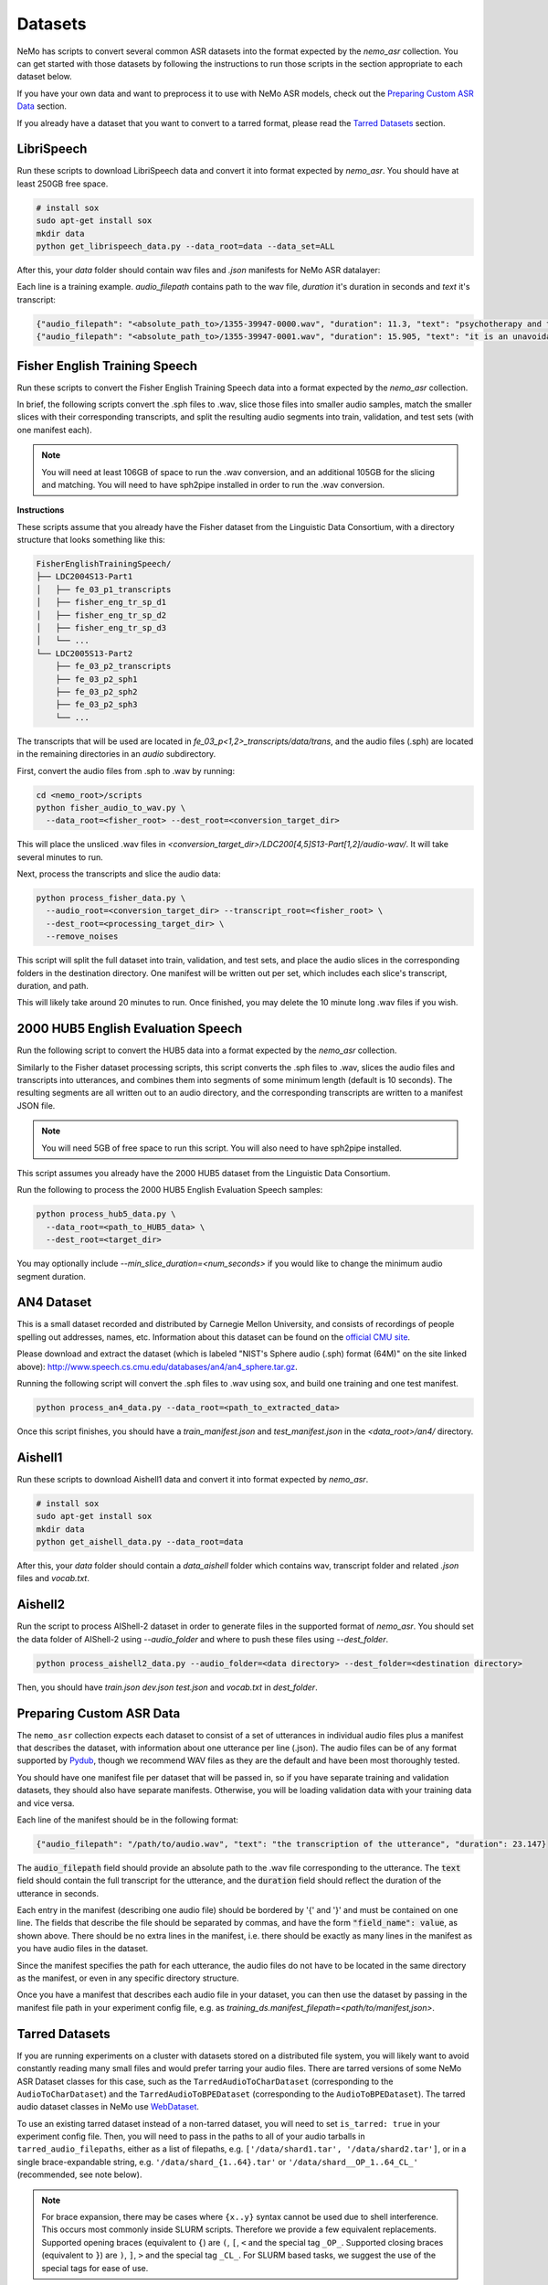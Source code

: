 Datasets
========

NeMo has scripts to convert several common ASR datasets into the format expected by the `nemo_asr` collection.
You can get started with those datasets by following the instructions to run those scripts in the section appropriate to each dataset below.

If you have your own data and want to preprocess it to use with NeMo ASR models, check out the `Preparing Custom ASR Data`_ section.

If you already have a dataset that you want to convert to a tarred format, please read the `Tarred Datasets`_ section.

.. _LibriSpeech_dataset:

LibriSpeech
-----------

Run these scripts to download LibriSpeech data and convert it into format expected by `nemo_asr`.
You should have at least 250GB free space.

.. code-block:: bash

    # install sox
    sudo apt-get install sox
    mkdir data
    python get_librispeech_data.py --data_root=data --data_set=ALL

After this, your `data` folder should contain wav files and `.json` manifests for NeMo ASR datalayer:


Each line is a training example. `audio_filepath` contains path to the wav file, `duration` it's duration in seconds and `text` it's transcript:

.. code-block:: json

    {"audio_filepath": "<absolute_path_to>/1355-39947-0000.wav", "duration": 11.3, "text": "psychotherapy and the community both the physician and the patient find their place in the community the life interests of which are superior to the interests of the individual"}
    {"audio_filepath": "<absolute_path_to>/1355-39947-0001.wav", "duration": 15.905, "text": "it is an unavoidable question how far from the higher point of view of the social mind the psychotherapeutic efforts should be encouraged or suppressed are there any conditions which suggest suspicion of or direct opposition to such curative work"}

Fisher English Training Speech
------------------------------

Run these scripts to convert the Fisher English Training Speech data into a format expected by the `nemo_asr` collection.

In brief, the following scripts convert the .sph files to .wav, slice those files into smaller audio samples, match the smaller slices with their corresponding transcripts, and split the resulting audio segments into train, validation, and test sets (with one manifest each).

.. note::
  You will need at least 106GB of space to run the .wav conversion, and an additional 105GB for the slicing and matching.
  You will need to have sph2pipe installed in order to run the .wav conversion. 


**Instructions**

These scripts assume that you already have the Fisher dataset from the Linguistic Data Consortium, with a directory structure that looks something like this:

.. code-block:: bash

  FisherEnglishTrainingSpeech/
  ├── LDC2004S13-Part1
  │   ├── fe_03_p1_transcripts
  │   ├── fisher_eng_tr_sp_d1
  │   ├── fisher_eng_tr_sp_d2
  │   ├── fisher_eng_tr_sp_d3
  │   └── ...
  └── LDC2005S13-Part2
      ├── fe_03_p2_transcripts
      ├── fe_03_p2_sph1
      ├── fe_03_p2_sph2
      ├── fe_03_p2_sph3
      └── ...

The transcripts that will be used are located in `fe_03_p<1,2>_transcripts/data/trans`, and the audio files (.sph) are located in the remaining directories in an `audio` subdirectory.

First, convert the audio files from .sph to .wav by running:

.. code-block:: bash

  cd <nemo_root>/scripts
  python fisher_audio_to_wav.py \
    --data_root=<fisher_root> --dest_root=<conversion_target_dir>

This will place the unsliced .wav files in `<conversion_target_dir>/LDC200[4,5]S13-Part[1,2]/audio-wav/`.
It will take several minutes to run.

Next, process the transcripts and slice the audio data:

.. code-block:: bash

  python process_fisher_data.py \
    --audio_root=<conversion_target_dir> --transcript_root=<fisher_root> \
    --dest_root=<processing_target_dir> \
    --remove_noises

This script will split the full dataset into train, validation, and test sets, and place the audio slices in the corresponding folders in the destination directory.
One manifest will be written out per set, which includes each slice's transcript, duration, and path.

This will likely take around 20 minutes to run.
Once finished, you may delete the 10 minute long .wav files if you wish.

2000 HUB5 English Evaluation Speech
-----------------------------------

Run the following script to convert the HUB5 data into a format expected by the `nemo_asr` collection.

Similarly to the Fisher dataset processing scripts, this script converts the .sph files to .wav, slices the audio files and transcripts into utterances, and combines them into segments of some minimum length (default is 10 seconds).
The resulting segments are all written out to an audio directory, and the corresponding transcripts are written to a manifest JSON file.

.. note::
  You will need 5GB of free space to run this script.
  You will also need to have sph2pipe installed.

This script assumes you already have the 2000 HUB5 dataset from the Linguistic Data Consortium.

Run the following to process the 2000 HUB5 English Evaluation Speech samples:

.. code-block:: bash

  python process_hub5_data.py \
    --data_root=<path_to_HUB5_data> \
    --dest_root=<target_dir>

You may optionally include `--min_slice_duration=<num_seconds>` if you would like to change the minimum audio segment duration.

AN4 Dataset
-----------

This is a small dataset recorded and distributed by Carnegie Mellon University, and consists of recordings of people spelling out addresses, names, etc.
Information about this dataset can be found on the `official CMU site <http://www.speech.cs.cmu.edu/databases/an4/>`_.

Please download and extract the dataset (which is labeled "NIST's Sphere audio (.sph) format (64M)" on the site linked above): http://www.speech.cs.cmu.edu/databases/an4/an4_sphere.tar.gz.

Running the following script will convert the .sph files to .wav using sox, and build one training and one test manifest.

.. code-block:: bash

  python process_an4_data.py --data_root=<path_to_extracted_data>

Once this script finishes, you should have a `train_manifest.json` and `test_manifest.json` in the `<data_root>/an4/` directory.

Aishell1
--------

Run these scripts to download Aishell1 data and convert it into format expected by `nemo_asr`.

.. code-block:: bash

    # install sox
    sudo apt-get install sox
    mkdir data
    python get_aishell_data.py --data_root=data

After this, your `data` folder should contain a `data_aishell` folder which contains wav, transcript folder and related `.json` files and `vocab.txt`.

Aishell2
--------

Run the script to process AIShell-2 dataset in order to generate files in the supported format of  `nemo_asr`. You should set the data folder of AIShell-2 using `--audio_folder` and where to push these files using `--dest_folder`.

.. code-block:: bash

    python process_aishell2_data.py --audio_folder=<data directory> --dest_folder=<destination directory>

Then, you should have `train.json` `dev.json` `test.json` and `vocab.txt` in `dest_folder`. 

Preparing Custom ASR Data
-------------------------

The ``nemo_asr`` collection expects each dataset to consist of a set of utterances in individual audio files plus
a manifest that describes the dataset, with information about one utterance per line (.json).
The audio files can be of any format supported by `Pydub <https://github.com/jiaaro/pydub>`_, though we recommend
WAV files as they are the default and have been most thoroughly tested.

You should have one manifest file per dataset that will be passed in, so if you have separate training and validation
datasets, they should also have separate manifests.
Otherwise, you will be loading validation data with your training data and vice versa.

Each line of the manifest should be in the following format:

.. code::

  {"audio_filepath": "/path/to/audio.wav", "text": "the transcription of the utterance", "duration": 23.147}

The :code:`audio_filepath` field should provide an absolute path to the .wav file corresponding to the utterance.
The :code:`text` field should contain the full transcript for the utterance, and the :code:`duration` field should
reflect the duration of the utterance in seconds.

Each entry in the manifest (describing one audio file) should be bordered by '{' and '}' and must
be contained on one line.
The fields that describe the file should be separated by commas, and have the form :code:`"field_name": value`,
as shown above.
There should be no extra lines in the manifest, i.e. there should be exactly as many lines in the manifest as
you have audio files in the dataset.

Since the manifest specifies the path for each utterance, the audio files do not have to be located
in the same directory as the manifest, or even in any specific directory structure.

Once you have a manifest that describes each audio file in your dataset, you can then use the dataset by passing
in the manifest file path in your experiment config file, e.g. as `training_ds.manifest_filepath=<path/to/manifest,json>`.

Tarred Datasets
---------------

If you are running experiments on a cluster with datasets stored on a distributed file system, you will likely
want to avoid constantly reading many small files and would prefer tarring your audio files.
There are tarred versions of some NeMo ASR Dataset classes for this case, such as the ``TarredAudioToCharDataset``
(corresponding to the ``AudioToCharDataset``) and the ``TarredAudioToBPEDataset`` (corresponding to the
``AudioToBPEDataset``).
The tarred audio dataset classes in NeMo use `WebDataset <https://github.com/tmbdev/webdataset>`_.

To use an existing tarred dataset instead of a non-tarred dataset, you will need to set ``is_tarred: true`` in
your experiment config file.
Then, you will need to pass in the paths to all of your audio tarballs in ``tarred_audio_filepaths``, either as a list
of filepaths, e.g. ``['/data/shard1.tar', '/data/shard2.tar']``, or in a single brace-expandable string, e.g.
``'/data/shard_{1..64}.tar'`` or ``'/data/shard__OP_1..64_CL_'`` (recommended, see note below).

.. note::
  For brace expansion, there may be cases where ``{x..y}`` syntax cannot be used due to shell interference.
  This occurs most commonly inside SLURM scripts. Therefore we provide a few equivalent replacements.
  Supported opening braces (equivalent to ``{``) are ``(``, ``[``, ``<`` and the special tag ``_OP_``.
  Supported closing braces (equivalent to ``}``) are ``)``, ``]``, ``>`` and the special tag ``_CL_``.
  For SLURM based tasks, we suggest the use of the special tags for ease of use.

As with non-tarred datasets, the manifest file should be passed in ``manifest_filepath``.
The dataloader will assume that the length of the manifest after filtering is the correct size of the dataset
for reporting training progress.

The ``tarred_shard_strategy`` field of the config file can be set if you have multiple shards and are running
an experiment with multiple workers.
It defaults to ``scatter``, which preallocates a set of shards per worker which do not change during runtime.

For more information about the individual tarred datasets and the parameters you can set, including shuffling options,
see the corresponding class APIs on the `Datasets <./api.html#Datasets>`__ page.

.. warning::
  If using multiple workers the number of shards should be divisible by the world size to ensure an even
  split among workers.
  If it is not divisible, logging will give a warning but training will proceed, but likely hang at the last epoch.
  In addition, if using mutiprocessing, each shard must have the same number of entries after filtering is applied.
  We currently do not check for this in any dataloader, but your program may hang if the shards are uneven!

Conversion to Tarred Datasets
~~~~~~~~~~~~~~~~~~~~~~~~~~~~~

You can easily convert your existing NeMo-compatible ASR datasets using the
`conversion script here <https://github.com/NVIDIA/NeMo/blob/r1.0.0rc1/scripts/speech_recognition/convert_to_tarred_audio_dataset.py>`_.

.. code::

  python convert_to_tarred_audio_dataset.py \
    --manifest_path=<path to the manifest file> \
    --target_dir=<path to output directory> \
    --num_shards=<number of tarfiles that will contain the audio>
    --max_duration=<float representing maximum duration of audio samples> \
    --min_duration=<float representing minimum duration of audio samples> \
    --shuffle --shuffle_seed=0

This script will shuffle the entries in the given manifest (if ``--shuffle`` is set, which we recommend), filter
audio files according to ``min_duration`` and ``max_duration``, and tar the remaining audio files to the directory
``--target_dir`` in ``n`` shards, along with separate manifest and metadata files.

The files in the target directory will look like:

.. code::

  target_dir/
  ├── audio_1.tar
  ├── audio_2.tar
  ├── ...
  ├── metadata.yaml
  └── tarred_audio_manifest.json

Note that file structures will be flattened such that all audio files are at the top level in each tarball, so to
ensure that filenames are unique in the tarred dataset, forward slashes in each ``audio_filepath`` are simply
converted to underscores.
For example, a manifest entry for ``/data/directory1/file.wav`` would be ``_data_directory1_file.wav`` in the tarred
dataset manifest, and ``/data/directory2/file.wav`` would be converted to ``_data_directory2_file.wav``.
